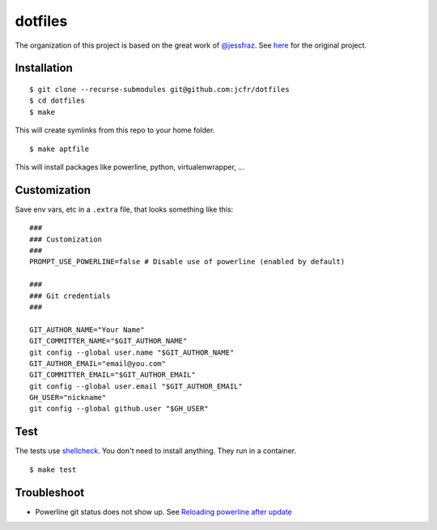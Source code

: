 ========
dotfiles
========

.. image:: https://github.com/jcfr/dotfiles/actions/workflows/shellcheck.yml/badge.svg
  :target: https://github.com/jcfr/dotfiles/actions/workflows/shellcheck.yml
  :alt: GitHub Actions

The organization of this project is based on the great work of `@jessfraz <https://github.com/jessfraz>`_.
See `here <https://github.com/jessfraz/dotfiles>`_ for the original project.

Installation
============

::

  $ git clone --recurse-submodules git@github.com:jcfr/dotfiles
  $ cd dotfiles
  $ make

This will create symlinks from this repo to your home folder.

::

  $ make aptfile

This will install packages like powerline, python, virtualenwrapper, ...


Customization
=============

Save env vars, etc in a ``.extra`` file, that looks something like
this::

  ###
  ### Customization
  ###
  PROMPT_USE_POWERLINE=false # Disable use of powerline (enabled by default)

  ###
  ### Git credentials
  ###

  GIT_AUTHOR_NAME="Your Name"
  GIT_COMMITTER_NAME="$GIT_AUTHOR_NAME"
  git config --global user.name "$GIT_AUTHOR_NAME"
  GIT_AUTHOR_EMAIL="email@you.com"
  GIT_COMMITTER_EMAIL="$GIT_AUTHOR_EMAIL"
  git config --global user.email "$GIT_AUTHOR_EMAIL"
  GH_USER="nickname"
  git config --global github.user "$GH_USER"

Test
====

The tests use `shellcheck <https://github.com/koalaman/shellcheck>`_. You don't
need to install anything. They run in a container.

::

  $ make test


Troubleshoot
============

* Powerline git status does not show up. See `Reloading powerline after update <https://powerline.readthedocs.io/en/master/tips-and-tricks.html#reloading-powerline-after-update>`_


